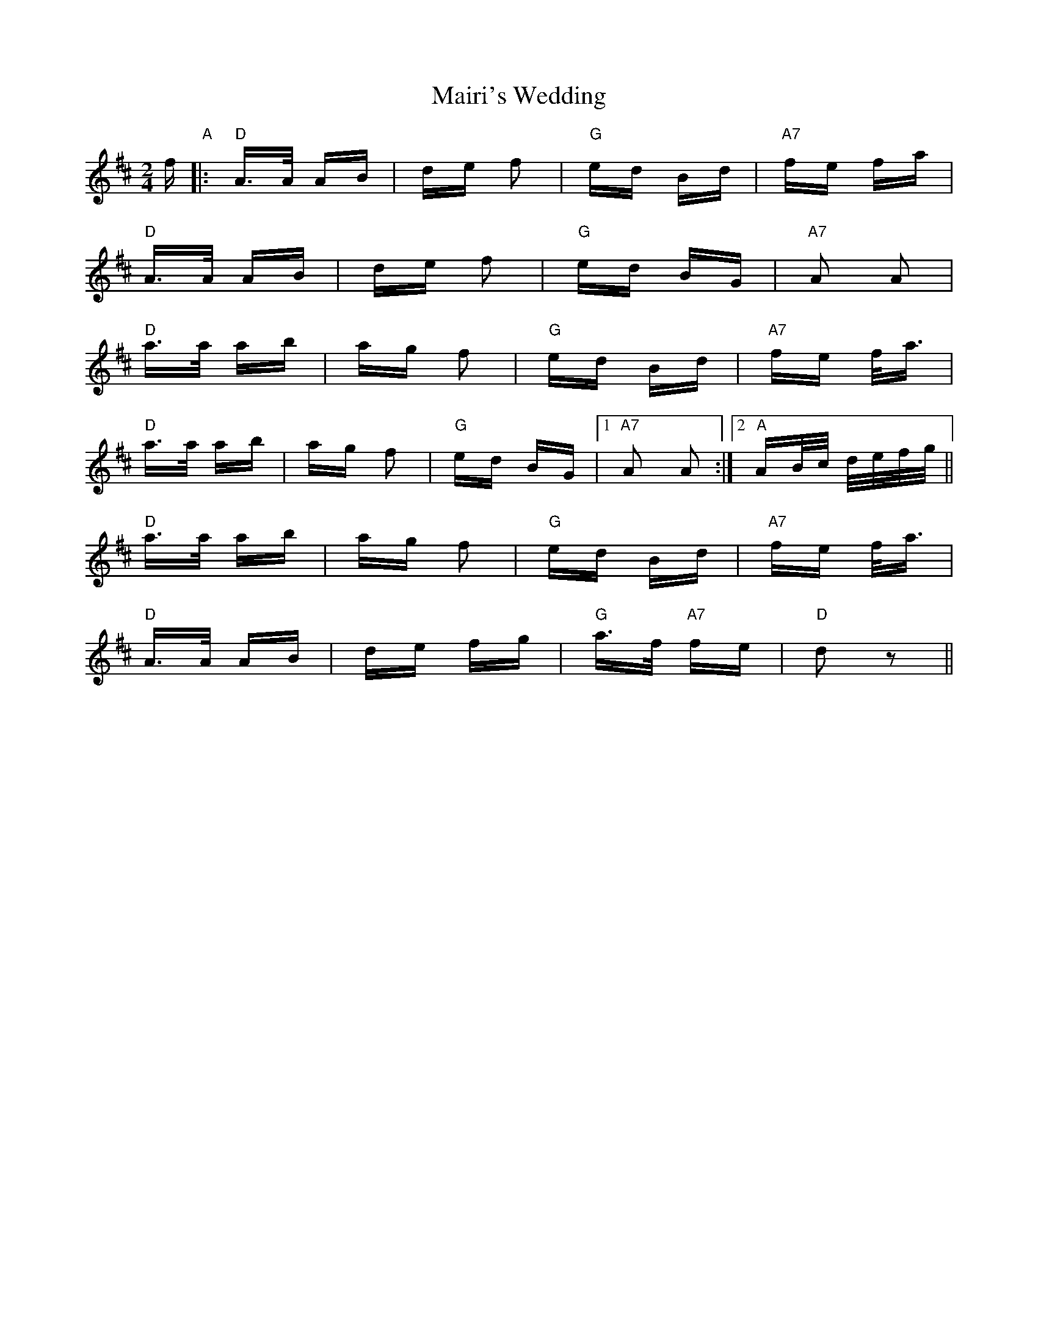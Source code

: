 X: 25118
T: Mairi's Wedding
R: polka
M: 2/4
K: Dmajor
f "A"|:"D"A>A AB|de f2|"G"ed Bd|"A7"fe fa|
"D"A>A AB|de f2|"G"ed BG|"A7"A2 A2|
"D"a>a ab|ag f2|"G"ed Bd|"A7"fe f<a|
"D"a>a ab|ag f2|"G"ed BG|1 "A7"A2 A2:|2 "A"AB/c/ d/e/f/g/||
"D"a>a ab|ag f2|"G"ed Bd|"A7"fe f<a|
"D"A>A AB|de fg|"G"a>f "A7"fe|"D"d2 z2||

